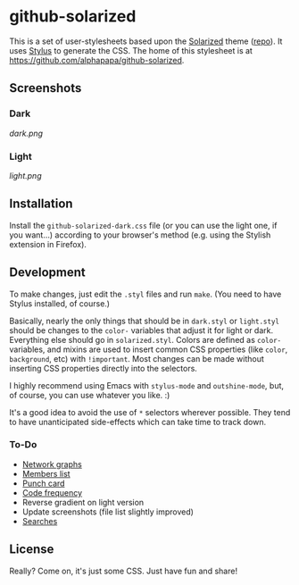 * github-solarized
This is a set of user-stylesheets based upon the [[http://ethanschoonover.com/solarized][Solarized]] theme ([[https://github.com/altercation/solarized][repo]]).  It uses [[http://learnboost.github.com/stylus/][Stylus]] to generate the CSS.  The home of this stylesheet is at [[https://github.com/alphapapa/github-solarized]].
** Screenshots
*** Dark
[[dark.png]]
*** Light
[[light.png]]
** Installation
Install the =github-solarized-dark.css= file (or you can use the light one, if you want...) according to your browser's method (e.g. using the Stylish extension in Firefox).
** Development
To make changes, just edit the =.styl= files and run =make=.  (You need to have Stylus installed, of course.)

Basically, nearly the only things that should be in =dark.styl= or =light.styl= should be changes to the =color-= variables that adjust it for light or dark.  Everything else should go in =solarized.styl=.  Colors are defined as =color-= variables, and mixins are used to insert common CSS properties (like =color=, =background=, etc) with =!important=.  Most changes can be made without inserting CSS properties directly into the selectors.

I highly recommend using Emacs with =stylus-mode= and =outshine-mode=, but, of course, you can use whatever you like.  :)

It's a good idea to avoid the use of =*= selectors wherever possible.  They tend to have unanticipated side-effects which can take time to track down.

*** To-Do
+ [[https://github.com/openbible/sword/network][Network graphs]]
+ [[https://github.com/kcarnold/pysword/network/members][Members list]]
+ [[https://github.com/kcarnold/pysword/graphs/punch-card][Punch card]]
+ [[https://github.com/kcarnold/pysword/graphs/code-frequency][Code frequency]]
+ Reverse gradient on light version
+ Update screenshots (file list slightly improved)
+ [[https://github.com/fish-shell/fish-shell/search?q%3Dright%2Bprompt&type%3DIssues&utf8%3D%25E2%259C%2593][Searches]]
** License
Really?  Come on, it's just some CSS.  Just have fun and share!

